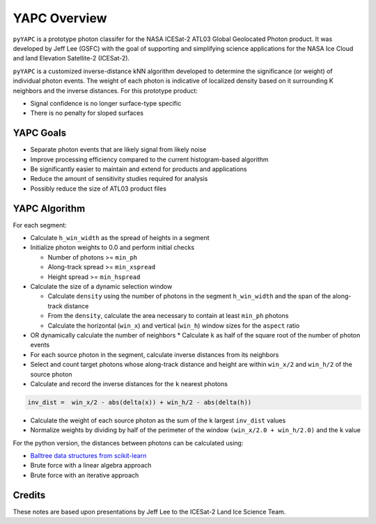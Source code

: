=============
YAPC Overview
=============

``pyYAPC`` is a prototype photon classifer for the NASA ICESat-2
ATL03 Global Geolocated Photon product.
It was developed by Jeff Lee (GSFC) with the goal of supporting and
simplifying science applications for the NASA Ice Cloud and
land Elevation Satellite-2 (ICESat-2).

``pyYAPC`` is a customized inverse-distance kNN algorithm developed to
determine the significance (or weight) of individual photon events.
The weight of each photon is indicative of localized density based
on it surrounding K neighbors and the inverse distances.
For this prototype product:

- Signal confidence is no longer surface-type specific
- There is no penalty for sloped surfaces

YAPC Goals
==========

- Separate photon events that are likely signal from likely noise
- Improve processing efficiency compared to the current histogram-based algorithm
- Be significantly easier to maintain and extend for products and applications
- Reduce the amount of sensitivity studies required for analysis
- Possibly reduce the size of ATL03 product files

YAPC Algorithm
==============

For each segment:

- Calculate ``h_win_width`` as the spread of heights in a segment
- Initialize photon weights to 0.0 and perform initial checks

  * Number of photons >= ``min_ph``
  * Along-track spread >= ``min_xspread``
  * Height spread >= ``min_hspread``
- Calculate the size of a dynamic selection window

  * Calculate ``density`` using the number of photons in the segment ``h_win_width`` and the span of the along-track distance
  * From the ``density``, calculate the area necessary to contain at least ``min_ph`` photons
  * Calculate the horizontal (``win_x``) and vertical (``win_h``) window sizes for the ``aspect`` ratio
- OR dynamically calculate the number of neighbors
  * Calculate ``k`` as half of the square root of the number of photon events
- For each source photon in the segment, calculate inverse distances from its neighbors
- Select and count target photons whose along-track distance and height are within ``win_x/2`` and ``win_h/2`` of the source photon
- Calculate and record the inverse distances for the ``k`` nearest photons

.. code-block:: python

    inv_dist =  win_x/2 - abs(delta(x)) + win_h/2 - abs(delta(h))

- Calculate the weight of each source photon as the sum of the ``k`` largest ``inv_dist`` values
- Normalize weights by dividing by half of the perimeter of the window ``(win_x/2.0 + win_h/2.0)`` and the ``k`` value

For the python version, the distances between photons can be calculated using:

- `Balltree data structures from scikit-learn <https://scikit-learn.org/stable/modules/generated/sklearn.neighbors.BallTree.html>`_
- Brute force with a linear algebra approach
- Brute force with an iterative approach

Credits
=======
These notes are based upon presentations by Jeff Lee to the ICESat-2 Land Ice Science Team.
